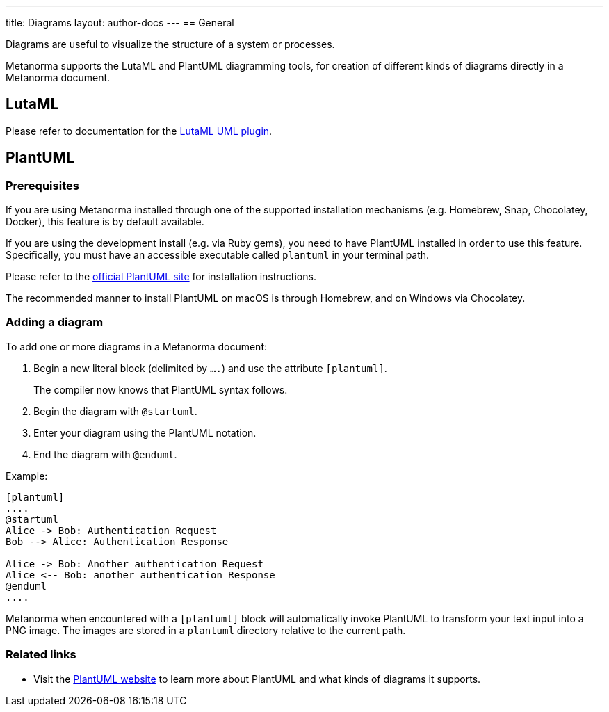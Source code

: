 ---
title: Diagrams
layout: author-docs
---
== General

Diagrams are useful to visualize the structure of a system or processes.

Metanorma supports the LutaML and PlantUML diagramming tools, for creation of
different kinds of diagrams directly in a Metanorma document.

== LutaML

Please refer to documentation for the
link:/author/topics/automation/lutaml_uml[LutaML UML plugin].

== PlantUML

=== Prerequisites

If you are using Metanorma installed through one of the supported installation
mechanisms (e.g. Homebrew, Snap, Chocolatey, Docker), this feature is by default
available.

If you are using the development install (e.g. via Ruby gems), you need to have
PlantUML installed in order to use this feature.
Specifically, you must have an accessible executable called `plantuml` in your
terminal path.

Please refer to the https://plantuml.com[official PlantUML site] for
installation instructions.

The recommended manner to install PlantUML on macOS is through Homebrew, and
on Windows via Chocolatey.


=== Adding a diagram

To add one or more diagrams in a Metanorma document:

. Begin a new literal block (delimited by `....`) and use the attribute `[plantuml]`.
+
The compiler now knows that PlantUML syntax follows.

. Begin the diagram with `@startuml`.

. Enter your diagram using the PlantUML notation.

. End the diagram with `@enduml`.

Example:
[source,asciidoc]
--
[plantuml]
....
@startuml
Alice -> Bob: Authentication Request
Bob --> Alice: Authentication Response

Alice -> Bob: Another authentication Request
Alice <-- Bob: another authentication Response
@enduml
....
--

Metanorma when encountered with a `[plantuml]` block will automatically invoke
PlantUML to transform your text input into a PNG image. The images are stored in
a `plantuml` directory relative to the current path.

=== Related links

* Visit the https://plantuml.com/[PlantUML website] to learn more about PlantUML
and what kinds of diagrams it supports.
